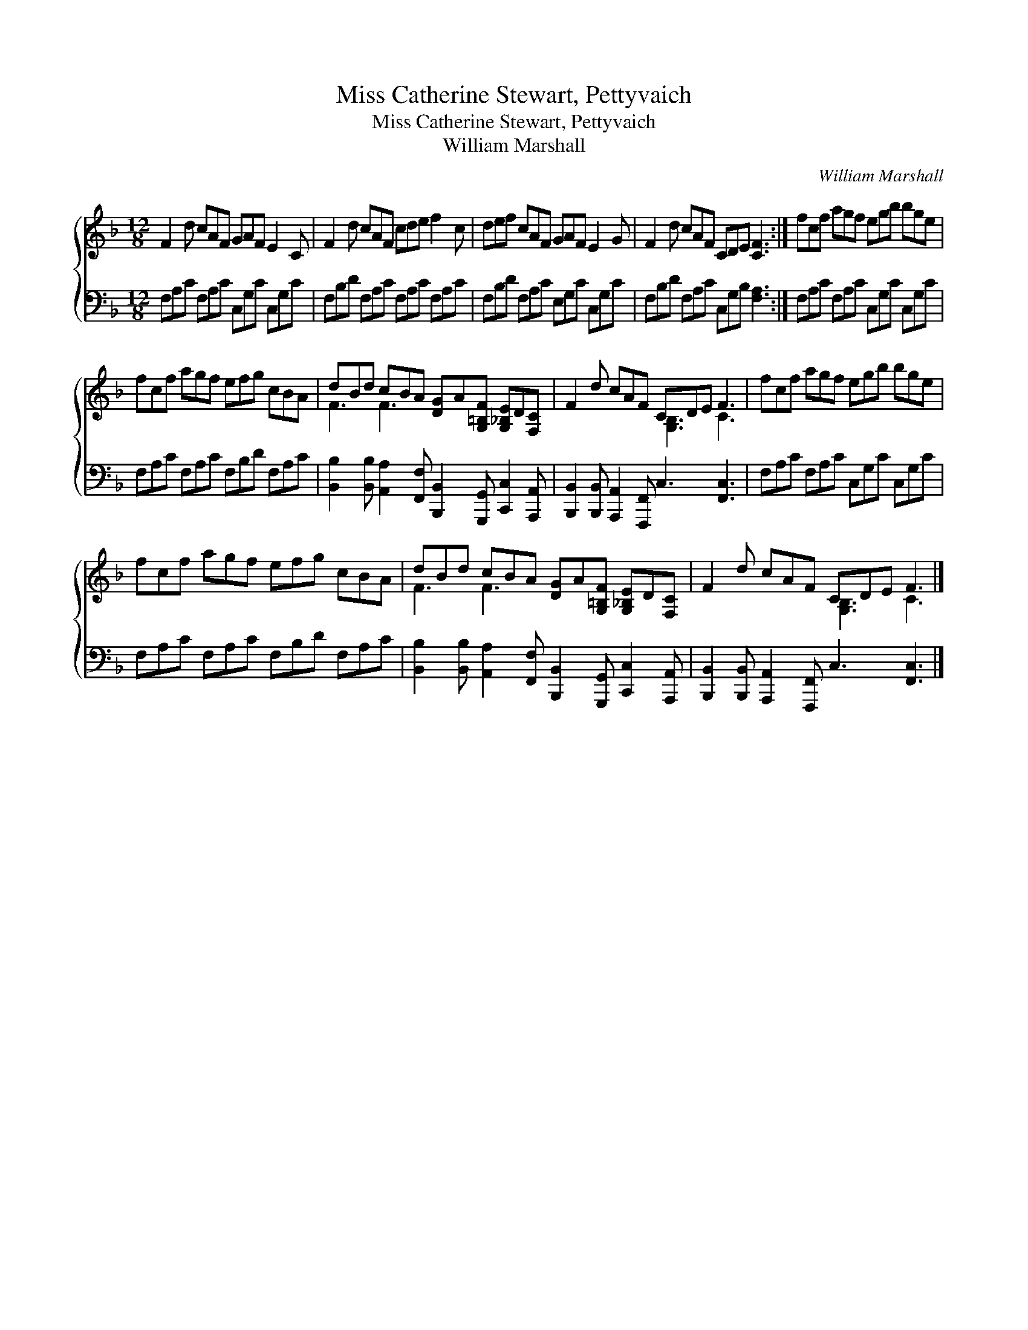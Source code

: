 X:1
T:Miss Catherine Stewart, Pettyvaich
T:Miss Catherine Stewart, Pettyvaich
T:William Marshall
C:William Marshall
%%score { ( 1 2 ) 3 }
L:1/8
M:12/8
K:F
V:1 treble 
V:2 treble 
V:3 bass 
V:1
 F2 d cAF GAF E2 C | F2 d cAF cde f2 c | def cAF GAF E2 G | F2 d cAF CDE [CF]3 :| fcf agf egb bge | %5
 fcf agf efg cBA | dBd cBA [DG]A[G,=B,F] [G,_B,E]D[F,C] | F2 d cAF CDE F3 | fcf agf egb bge | %9
 fcf agf efg cBA | dBd cBA [DG]A[G,=B,F] [G,_B,E]D[F,C] | F2 d cAF CDE F3 |] %12
V:2
 x12 | x12 | x12 | x12 :| x12 | x12 | F3 F3 x6 | x6 [G,B,]3 C3 | x12 | x12 | F3 F3 x6 | %11
 x6 [G,B,]3 C3 |] %12
V:3
 F,A,C F,A,C C,G,C C,G,C | F,B,D F,A,C F,A,C F,A,C | F,B,D F,A,C E,G,C C,G,C | %3
 F,B,D F,A,C C,G,B, [F,A,]3 :| F,A,C F,A,C C,G,C C,G,C | F,A,C F,A,C F,B,D F,A,C | %6
 [B,,B,]2 [B,,B,] [A,,A,]2 [F,,F,] [B,,,B,,]2 [G,,,G,,] [C,,C,]2 [A,,,A,,] | %7
 [B,,,B,,]2 [B,,,B,,] [A,,,A,,]2 [F,,,F,,] C,3 [F,,C,]3 | F,A,C F,A,C C,G,C C,G,C | %9
 F,A,C F,A,C F,B,D F,A,C | %10
 [B,,B,]2 [B,,B,] [A,,A,]2 [F,,F,] [B,,,B,,]2 [G,,,G,,] [C,,C,]2 [A,,,A,,] | %11
 [B,,,B,,]2 [B,,,B,,] [A,,,A,,]2 [F,,,F,,] C,3 [F,,C,]3 |] %12

